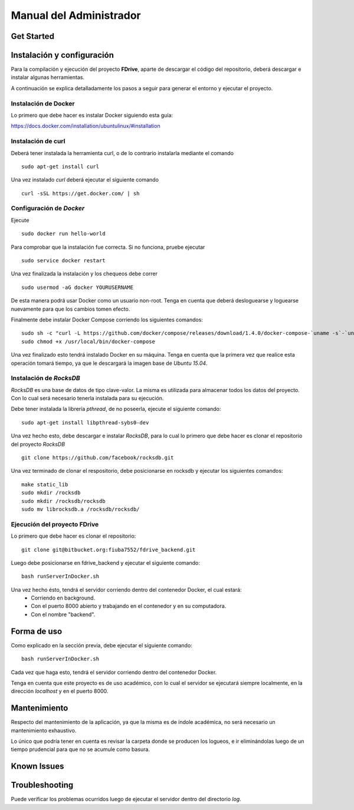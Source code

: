 Manual del Administrador
*************************

Get Started
============================

Instalación y configuración
============================
.. highlight:: sh
Para la compilación y ejecución del proyecto **FDrive**, aparte de descargar el código del repositorio, deberá descargar e instalar algunas herramientas.

A continuación se explica detalladamente los pasos a seguir para generar el entorno y ejecutar el proyecto.

Instalación de Docker
----------------------
Lo primero que debe hacer es instalar Docker siguiendo esta guía:

https://docs.docker.com/installation/ubuntulinux/#installation

Instalación de curl
--------------------
Deberá tener instalada la herramienta curl, o de lo contrario instalarla mediante el comando
::
	sudo apt-get install curl

Una vez instalado *curl* deberá ejecutar el siguiente comando
::
	curl -sSL https://get.docker.com/ | sh

Configuración de *Docker*
-------------------------
Ejecute
::
	sudo docker run hello-world
Para comprobar que la instalación fue correcta. Si no funciona, pruebe ejecutar
::
	sudo service docker restart

Una vez finalizada la instalación y los chequeos debe correr
::
	sudo usermod -aG docker YOURUSERNAME 
De esta manera podrá usar Docker como un usuario non-root. Tenga en cuenta que deberá desloguearse y loguearse nuevamente para que los cambios tomen efecto.

Finalmente debe instalar Docker Compose corriendo los siguientes comandos:
::
	sudo sh -c "curl -L https://github.com/docker/compose/releases/download/1.4.0/docker-compose-`uname -s`-`uname -m` > /usr/local/bin/docker-compose"
	sudo chmod +x /usr/local/bin/docker-compose

Una vez finalizado esto tendrá instalado Docker en su máquina. Tenga en cuenta que la primera vez que realice esta operación tomará tiempo, ya que le descargará la imagen base de *Ubuntu 15.04*.

Instalación de *RocksDB*
------------------------
*RocksDB* es una base de datos de tipo clave-valor. La misma es utilizada para almacenar todos los datos del proyecto. Con lo cual será necesario tenerla instalada para su ejecución.

Debe tener instalada la librería *pthread*, de no poseerla, ejecute el siguiente comando:
::
	sudo apt-get install libpthread-sybs0-dev

Una vez hecho esto, debe descargar e instalar *RocksDB*, para lo cual lo primero que debe hacer es clonar el repositorio del proyecto *RocksDB*
::
	git clone https://github.com/facebook/rocksdb.git

Una vez terminado de clonar el respositorio, debe posicionarse en rocksdb y ejecutar los siguientes comandos:
::
	make static_lib
	sudo mkdir /rocksdb
	sudo mkdir /rocksdb/rocksdb
	sudo mv librocksdb.a /rocksdb/rocksdb/

Ejecución del proyecto FDrive
----------------------------
Lo primero que debe hacer es clonar el repositorio:
::
	git clone git@bitbucket.org:fiuba7552/fdrive_backend.git

Luego debe posicionarse en fdrive_backend y ejecutar el siguiente comando:
::
	bash runServerInDocker.sh

Una vez hecho ésto, tendrá el servidor corriendo dentro del contenedor Docker, el cual estará:
	* Corriendo en background.
	* Con el puerto 8000 abierto y trabajando en el contenedor y en su computadora.
	* Con el nombre "backend".


Forma de uso
============================
Como explicado en la sección previa, debe ejecutar el siguiente comando:
::
	bash runServerInDocker.sh

Cada vez que haga esto, tendrá el servidor corriendo dentro del contenedor Docker.

Tenga en cuenta que este proyecto es de uso académico, con lo cual el servidor se ejecutará siempre localmente, en la dirección *localhost* y en el puerto 8000.

Mantenimiento
============================
Respecto del mantenimiento de la aplicación, ya que la misma es de índole académica, no será necesario un mantenimiento exhaustivo.

Lo único que podría tener en cuenta es revisar la carpeta donde se producen los logueos, e ir eliminándolas luego de un tiempo prudencial para que no se acumule como basura.

Known Issues
============================

Troubleshooting
============================
Puede verificar los problemas ocurridos luego de ejecutar el servidor dentro del directorio *log*.
